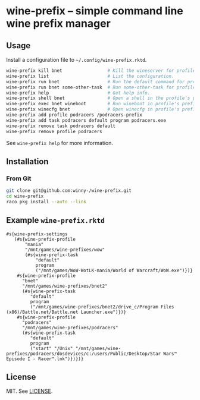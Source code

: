 * wine-prefix -- simple command line wine prefix manager

** Usage

Install a configuration file to =~/.config/wine-prefix.rktd=.

#+BEGIN_SRC sh
wine-prefix kill bnet                 # Kill the wineserver for profile bnet.
wine-prefix list                      # List the configuration.
wine-prefix run bnet                  # Run the default command for profile bnet.
wine-prefix run bnet some-other-task  # Run some-other-task for profile bnet.
wine-prefix help                      # Get help info.
wine-prefix shell bnet                # Open a shell in the profile's prefix directory.
wine-prefix exec bnet wineboot        # Run wineboot in profile's prefix.
wine-prefix winecfg bnet              # Open winecfg in profile's prefix.
wine-prefix add profile podracers /podracers-prefix
wine-prefix add task podracers default program podracers.exe
wine-prefix remove task podracers default
wine-prefix remove profile podracers
#+END_SRC

See =wine-prefix help= for more information.

** Installation

*** From Git

#+BEGIN_SRC sh
git clone git@github.com:winny-/wine-prefix.git
cd wine-prefix
raco pkg install --auto --link
#+END_SRC

** Example =wine-prefix.rktd=

#+BEGIN_SRC racket
#s{wine-prefix-settings
   (#s{wine-prefix-profile
       "mania"
       "/mnt/games/wine-prefixes/wow"
       (#s{wine-prefix-task
           "default"
           program
           ("/mnt/games/WoW-WotLK-mania/World of Warcraft/WoW.exe")})}
    #s{wine-prefix-profile
      "bnet"
      "/mnt/games/wine-prefixes/bnet2"
      (#s{wine-prefix-task
         "default"
         program
         ("/mnt/games/wine-prefixes/bnet2/drive_c/Program Files (x86)/Battle.net/Battle.net Launcher.exe")})}
    #s{wine-prefix-profile
      "podracers"
      "/mnt/games/wine-prefixes/podracers"
      (#s{wine-prefix-task
         "default"
         program
         ("start" "/Unix" "/mnt/games/wine-prefixes/podracers/dosdevices/c:/users/Public/Desktop/Star Wars™ Episode I - Racer™.lnk")})})}
#+END_SRC

** License

   MIT. See [[file:LICENSE][LICENSE]].
